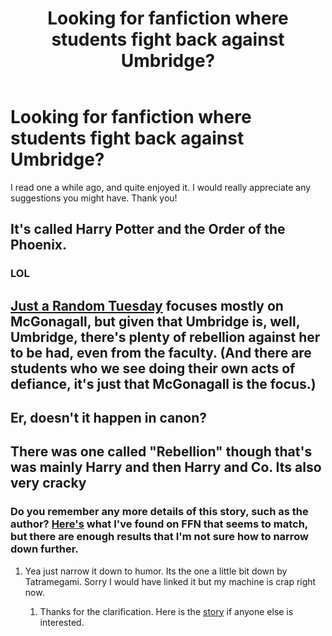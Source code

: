 #+TITLE: Looking for fanfiction where students fight back against Umbridge?

* Looking for fanfiction where students fight back against Umbridge?
:PROPERTIES:
:Author: secretly_a_fangirl
:Score: 8
:DateUnix: 1428296919.0
:DateShort: 2015-Apr-06
:FlairText: Request
:END:
I read one a while ago, and quite enjoyed it. I would really appreciate any suggestions you might have. Thank you!


** It's called Harry Potter and the Order of the Phoenix.
:PROPERTIES:
:Score: 20
:DateUnix: 1428333733.0
:DateShort: 2015-Apr-06
:END:

*** LOL
:PROPERTIES:
:Author: AJAR1
:Score: 6
:DateUnix: 1428335659.0
:DateShort: 2015-Apr-06
:END:


** [[https://www.fanfiction.net/s/3124159/1/Just-a-Random-Tuesday][Just a Random Tuesday]] focuses mostly on McGonagall, but given that Umbridge is, well, Umbridge, there's plenty of rebellion against her to be had, even from the faculty. (And there are students who we see doing their own acts of defiance, it's just that McGonagall is the focus.)
:PROPERTIES:
:Author: ParanoidDrone
:Score: 4
:DateUnix: 1428374592.0
:DateShort: 2015-Apr-07
:END:


** Er, doesn't it happen in canon?
:PROPERTIES:
:Author: PsychoGeek
:Score: 8
:DateUnix: 1428326098.0
:DateShort: 2015-Apr-06
:END:


** There was one called "Rebellion" though that's was mainly Harry and then Harry and Co. Its also very cracky
:PROPERTIES:
:Author: WizardBrownbeard
:Score: 2
:DateUnix: 1428344339.0
:DateShort: 2015-Apr-06
:END:

*** Do you remember any more details of this story, such as the author? [[https://www.fanfiction.net/search.php?ready=1&keywords=rebellion&categoryid=224&genreid1=0&genreid2=0&languageid=1&censorid=0&statusid=0&type=story&match=title&sort=0&ppage=1&characterid1=1&characterid2=0&characterid3=0&characterid4=0&words=0&formatid=0][Here's]] what I've found on FFN that seems to match, but there are enough results that I'm not sure how to narrow down further.
:PROPERTIES:
:Score: 1
:DateUnix: 1428360951.0
:DateShort: 2015-Apr-07
:END:

**** Yea just narrow it down to humor. Its the one a little bit down by Tatramegami. Sorry I would have linked it but my machine is crap right now.
:PROPERTIES:
:Author: WizardBrownbeard
:Score: 3
:DateUnix: 1428362644.0
:DateShort: 2015-Apr-07
:END:

***** Thanks for the clarification. Here is the [[https://www.fanfiction.net/s/1755901/1/Rebellion][story]] if anyone else is interested.
:PROPERTIES:
:Score: 1
:DateUnix: 1428366090.0
:DateShort: 2015-Apr-07
:END:
